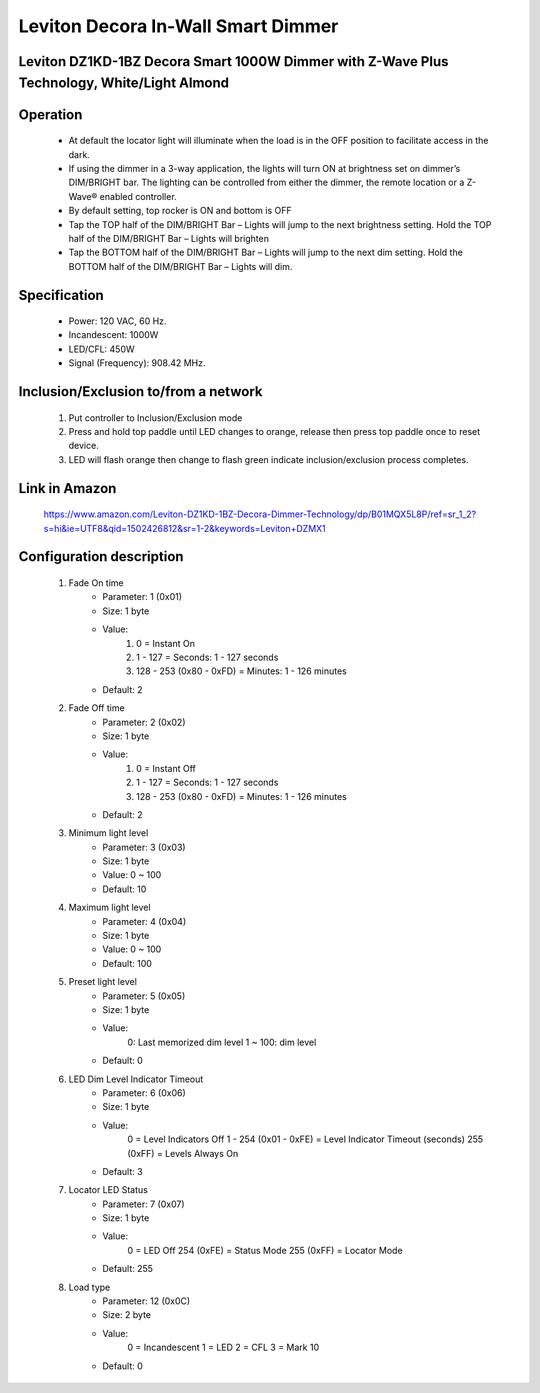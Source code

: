 Leviton Decora In-Wall Smart Dimmer
--------------------------------
Leviton DZ1KD-1BZ Decora Smart 1000W Dimmer with Z-Wave Plus Technology, White/Light Almond
~~~~~~~~~~~~~~~~~~~~~~~~~~~~~~~~~~~~~~~~~~~~~~


	.. image:: ../../images/dimmable_inwall_switch/leviton_decora_inwall_dimmer_dz1kd.jpg
	.. :align: left

Operation
~~~~~~~~~~~~~~~~~
	- At default the locator light will illuminate when the load is in the OFF position to facilitate access in the dark.
	- If using the dimmer in a 3-way application, the lights will turn ON at brightness set on dimmer’s DIM/BRIGHT bar. The lighting can be controlled from either the dimmer, the remote location or a Z-Wave® enabled controller.
	- By default setting, top rocker is ON and bottom is OFF
	- Tap the TOP half of the DIM/BRIGHT Bar – Lights will jump to the next brightness setting. Hold the TOP half of the DIM/BRIGHT Bar – Lights will brighten
	- Tap the BOTTOM half of the DIM/BRIGHT Bar – Lights will jump to the next dim setting. Hold the BOTTOM half of the DIM/BRIGHT Bar – Lights will dim.
	
Specification
~~~~~~~~~~~~~~~~~~~~~~
	- Power: 120 VAC, 60 Hz.
	- Incandescent: 1000W
	- LED/CFL: 450W
	- Signal (Frequency): 908.42 MHz.


Inclusion/Exclusion to/from a network
~~~~~~~~~~~~~~~~~~~~~~~
	#. Put controller to Inclusion/Exclusion mode
	#. Press and hold top paddle until LED changes to orange, release then press top paddle once to reset device.
	#. LED will flash orange then change to flash green indicate inclusion/exclusion process completes.
	
Link in Amazon
~~~~~~~~~~~~~~~~~~~
	https://www.amazon.com/Leviton-DZ1KD-1BZ-Decora-Dimmer-Technology/dp/B01MQX5L8P/ref=sr_1_2?s=hi&ie=UTF8&qid=1502426812&sr=1-2&keywords=Leviton+DZMX1

Configuration description
~~~~~~~~~~~~~~~~~~~~~~~~~~
	#. Fade On time
		- Parameter: 1 (0x01)
		- Size: 1 byte
		- Value:
			(1) 0 = Instant On
			(2) 1 - 127 = Seconds: 1 - 127 seconds
			(3) 128 - 253 (0x80 - 0xFD) = Minutes: 1 - 126 minutes
		- Default: 2
	
	#. Fade Off time
		- Parameter: 2 (0x02)
		- Size: 1 byte
		- Value:
			(1) 0 = Instant Off
			(2) 1 - 127 = Seconds: 1 - 127 seconds
			(3) 128 - 253 (0x80 - 0xFD) = Minutes: 1 - 126 minutes
		- Default: 2
	
	#. Minimum light level
		- Parameter: 3 (0x03)
		- Size: 1 byte
		- Value: 0 ~ 100
		- Default: 10
	
	#. Maximum light level
		- Parameter: 4 (0x04)
		- Size: 1 byte
		- Value: 0 ~ 100
		- Default: 100
		
	#. Preset light level
		- Parameter: 5 (0x05)
		- Size: 1 byte
		- Value:
			0: Last memorized dim level
			1 ~ 100: dim level
		- Default: 0
	
	#. LED Dim Level Indicator Timeout
		- Parameter: 6 (0x06)
		- Size: 1 byte
		- Value:
			0 = Level Indicators Off
			1 - 254 (0x01 - 0xFE) = Level Indicator Timeout (seconds)
			255 (0xFF) = Levels Always On
		- Default: 3
		
	#. Locator LED Status
		- Parameter: 7 (0x07)
		- Size: 1 byte
		- Value:
			0 = LED Off
			254 (0xFE) = Status Mode
			255 (0xFF) = Locator Mode
		- Default: 255
	
	#. Load type
		- Parameter: 12 (0x0C)
		- Size: 2 byte
		- Value:
			0 = Incandescent
			1 = LED
			2 = CFL
			3 = Mark 10
		- Default: 0
		
